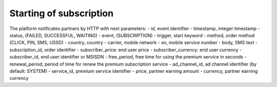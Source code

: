 ========================
Starting of subscription
========================

The platform notificates partners by HTTP with next parameters:
- id, event identifier
- timestamp, integer timestamp
- status, (FAILED, SUCCESSFUL, WAITING)
- event, (SUBSCRIPTION)
- trigger, start keyword
- method, order method (CLICK, PIN, SMS, USSD)
- country, country
- carrier, mobile network
- sn, mobile service number
- body, SMS text
- subscription_id, order identifier
- subscriber_price: end user price
- subscriber_currency: end user currency
- subscriber_id, end user identifier or MSISDN
- free_period, free time for using the premium service in seconds
- renewal_period, period of time for renew the premium subscription service
- ad_channel_id, ad channel identifier (by default: SYSTEM)
- service_id, premium service identifier
- price, partner earning amount
- currency, partner earning currency
